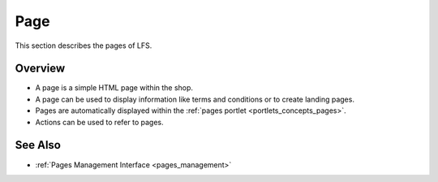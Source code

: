.. index:: Page, HTML

.. _pages_concepts:

====
Page
====

This section describes the pages of LFS.

Overview
========

* A page is a simple HTML page within the shop.

* A page can be used to display information like terms and conditions or
  to create landing pages.

* Pages are automatically displayed within the :ref:`pages portlet
  <portlets_concepts_pages>`.

* Actions can be used to refer to pages.

See Also
========

* :ref:`Pages Management Interface <pages_management>`
